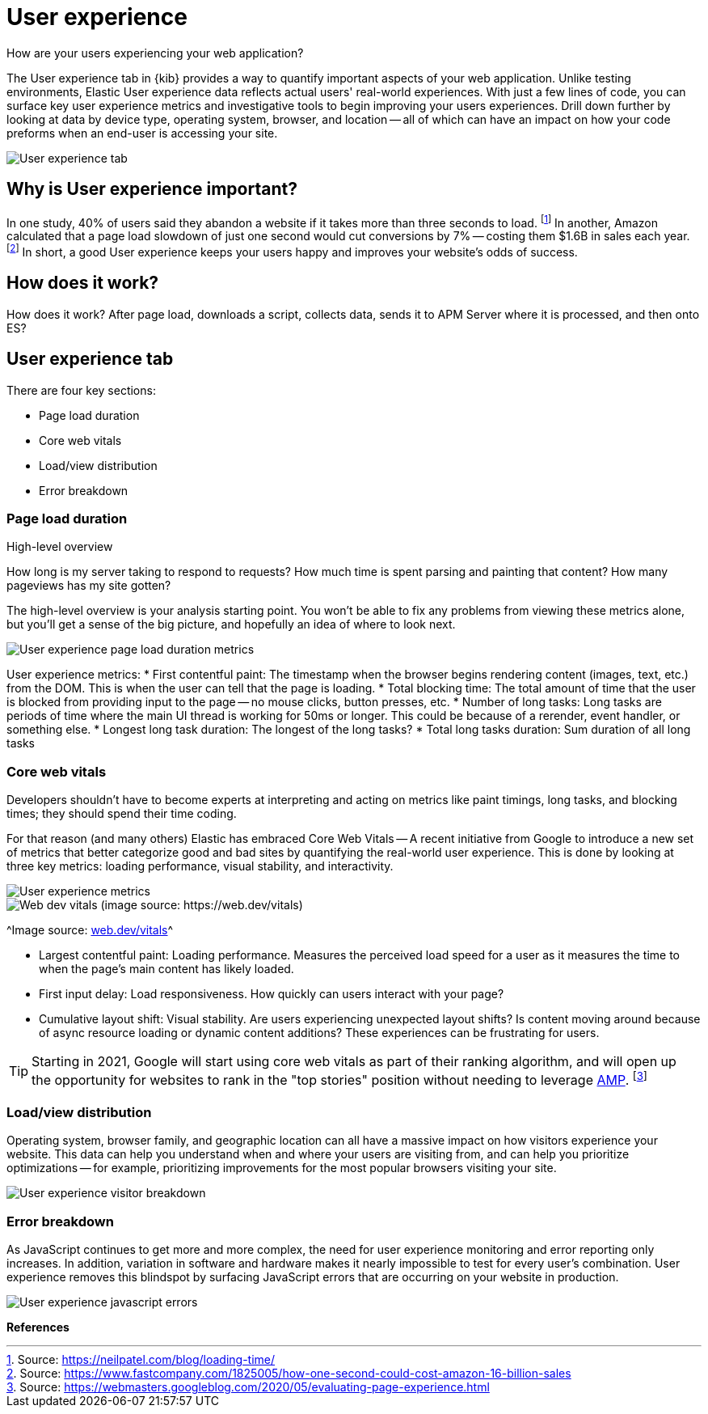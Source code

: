 [[user-experience]]
= User experience

// These need to move into the docs repo
:user-experience: User experience
:user-experience-tab: {user-experience} tab

How are your users experiencing your web application?

The {user-experience-tab} in {kib} provides a way to quantify important aspects of your web application.
Unlike testing environments, Elastic {user-experience} data reflects actual users' real-world experiences.
With just a few lines of code, you can surface key user experience metrics and investigative tools
to begin improving your users experiences.
Drill down further by looking at data by device type, operating system, browser, and location --
all of which can have an impact on how your code preforms when an end-user is accessing your site.

[role="screenshot"]
image::images/user-experience-tab.png[User experience tab]

[discrete]
[[why-user-experience]]
== Why is User experience important?

In one study, 40% of users said they abandon a website if it takes more than three seconds to load.
footnote:[Source: https://neilpatel.com/blog/loading-time/[https://neilpatel.com/blog/loading-time/]]
In another, Amazon calculated that a page load slowdown of just one second would cut conversions by
7% -- costing them $1.6B in sales each year.
footnote:[Source: https://www.fastcompany.com/1825005/how-one-second-could-cost-amazon-16-billion-sales[https://www.fastcompany.com/1825005/how-one-second-could-cost-amazon-16-billion-sales]]
In short, a good {user-experience} keeps your users happy and improves your website's odds of success.

[discrete]
[[how-user-experience-works]]
== How does it work?

// help me
// high level only
How does it work? After page load, downloads a script, collects data, sends it to APM Server where it is processed, and then onto ES?
// link to RUM agent here

[discrete]
[[user-experience-tab]]
== User experience tab

There are four key sections:

* Page load duration
* Core web vitals
* Load/view distribution
* Error breakdown

[discrete]
[[user-experience-page-load]]
=== Page load duration

High-level overview

How long is my server taking to respond to requests?
How much time is spent parsing and painting that content?
How many pageviews has my site gotten?

The high-level overview is your analysis starting point.
You won't be able to fix any problems from viewing these metrics alone,
but you'll get a sense of the big picture, and hopefully an idea of where to look next.

[role="screenshot"]
image::images/page-load-duration.png[User experience page load duration metrics]

User experience metrics:
* First contentful paint: The timestamp when the browser begins rendering content (images, text, etc.) from the DOM. This is when the user can tell that the page is loading.
* Total blocking time: The total amount of time that the user is blocked from providing input to the page -- no mouse clicks, button presses, etc.
* Number of long tasks: Long tasks are periods of time where the main UI thread is working for 50ms or longer. This could be because of a rerender, event handler, or something else.
* Longest long task duration: The longest of the long tasks?
* Total long tasks duration: Sum duration of all long tasks

[discrete]
[[user-experience-core-vitals]]
=== Core web vitals

Developers shouldn't have to become experts at interpreting and acting on metrics like paint timings,
long tasks, and blocking times; they should spend their time coding.

For that reason (and many others) Elastic has embraced Core Web Vitals --
A recent initiative from Google to introduce a new set of metrics that better categorize good and bad sites
by quantifying the real-world user experience.
This is done by looking at three key metrics: loading performance, visual stability, and interactivity.

[role="screenshot"]
image::images/user-exp-metrics.png[User experience metrics]

[role="screenshot"]
image::images/web-dev-vitals.png[Web dev vitals (image source: https://web.dev/vitals)]

^Image source: https://web.dev/vitals/[web.dev/vitals]^

* Largest contentful paint: Loading performance. Measures the perceived load speed for a user as it measures the time to when the page's main content has likely loaded.
* First input delay: Load responsiveness. How quickly can users interact with your page?
* Cumulative layout shift: Visual stability. Are users experiencing unexpected layout shifts? Is content moving around because of async resource loading or dynamic content additions? These experiences can be frustrating for users.

TIP: Starting in 2021, Google will start using core web vitals as part of their ranking algorithm,
and will open up the opportunity for websites to rank in the "top stories"
position without needing to leverage https://amp.dev/[AMP].
footnote:[Source: https://webmasters.googleblog.com/2020/05/evaluating-page-experience.html[https://webmasters.googleblog.com/2020/05/evaluating-page-experience.html]]

[discrete]
[[user-experience-distribution]]
=== Load/view distribution

Operating system, browser family, and geographic location can all have a massive impact on how visitors
experience your website.
This data can help you understand when and where your users are visiting from, and can help you
prioritize optimizations -- for example, prioritizing improvements for the most popular browsers visiting your site.

[role="screenshot"]
image::images/visitor-breakdown.png[User experience visitor breakdown]

[discrete]
[[user-experience-errors]]
=== Error breakdown

As JavaScript continues to get more and more complex,
the need for user experience monitoring and error reporting only increases.
In addition, variation in software and hardware makes it nearly impossible to test for every user's combination.
{user-experience} removes this blindspot by surfacing JavaScript errors that are
occurring on your website in production.

[role="screenshot"]
image::images/js-errors.png[User experience javascript errors]

**References**